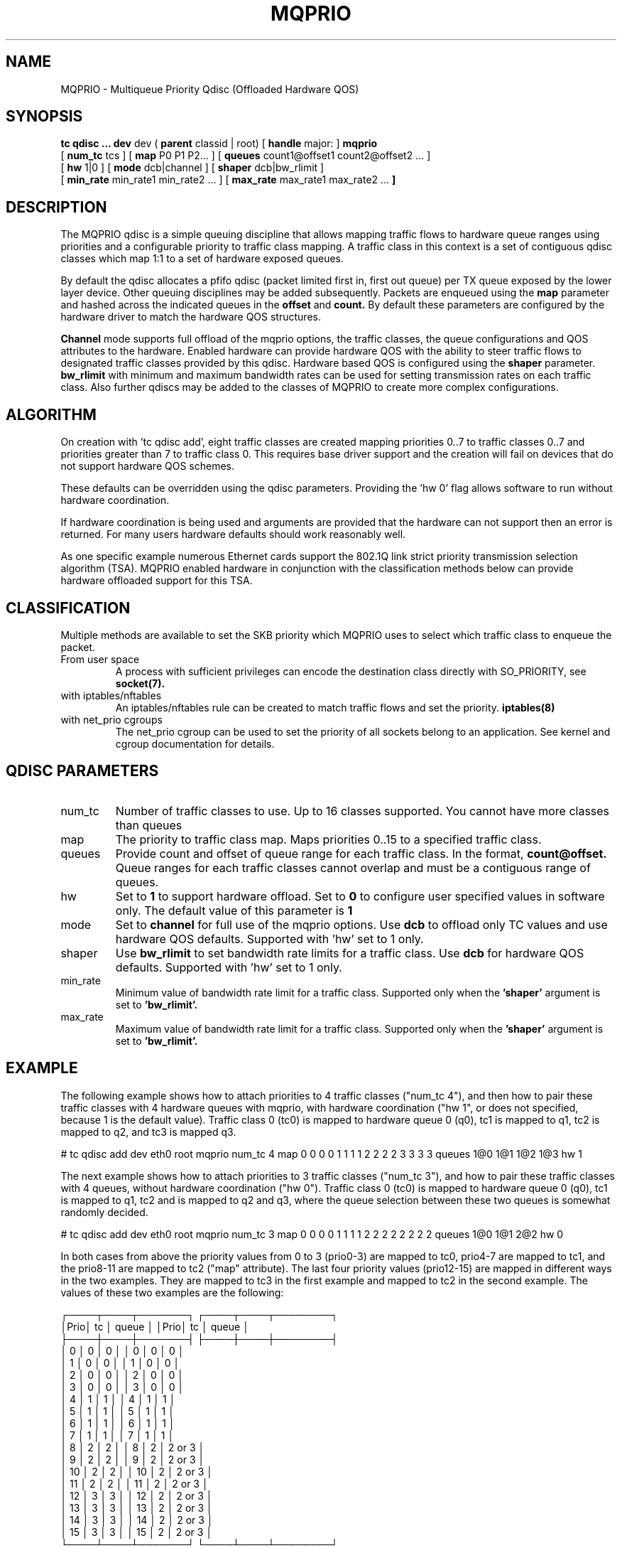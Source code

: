 .TH MQPRIO 8 "24 Sept 2013" "iproute2" "Linux"
.SH NAME
MQPRIO \- Multiqueue Priority Qdisc (Offloaded Hardware QOS)
.SH SYNOPSIS
.B tc qdisc ... dev
dev (
.B parent
classid | root) [
.B handle
major: ]
.B mqprio
.ti +8
[
.B num_tc
tcs ] [
.B map
P0 P1 P2... ] [
.B queues
count1@offset1 count2@offset2 ... ]
.ti +8
[
.B hw
1|0 ] [
.B mode
dcb|channel ] [
.B shaper
dcb|bw_rlimit ]
.ti +8
[
.B min_rate
min_rate1 min_rate2 ... ] [
.B max_rate
max_rate1 max_rate2 ...
.B ]


.SH DESCRIPTION
The MQPRIO qdisc is a simple queuing discipline that allows mapping
traffic flows to hardware queue ranges using priorities and a configurable
priority to traffic class mapping. A traffic class in this context is
a set of contiguous qdisc classes which map 1:1 to a set of hardware
exposed queues.

By default the qdisc allocates a pfifo qdisc (packet limited first in, first
out queue) per TX queue exposed by the lower layer device. Other queuing
disciplines may be added subsequently. Packets are enqueued using the
.B map
parameter and hashed across the indicated queues in the
.B offset
and
.B count.
By default these parameters are configured by the hardware
driver to match the hardware QOS structures.

.B Channel
mode supports full offload of the mqprio options, the traffic classes, the queue
configurations and QOS attributes to the hardware. Enabled hardware can provide
hardware QOS with the ability to steer traffic flows to designated traffic
classes provided by this qdisc. Hardware based QOS is configured using the
.B shaper
parameter.
.B bw_rlimit
with minimum and maximum bandwidth rates can be used for setting
transmission rates on each traffic class. Also further qdiscs may be added
to the classes of MQPRIO to create more complex configurations.

.SH ALGORITHM
On creation with 'tc qdisc add', eight traffic classes are created mapping
priorities 0..7 to traffic classes 0..7 and priorities greater than 7 to
traffic class 0. This requires base driver support and the creation will
fail on devices that do not support hardware QOS schemes.

These defaults can be overridden using the qdisc parameters. Providing
the 'hw 0' flag allows software to run without hardware coordination.

If hardware coordination is being used and arguments are provided that
the hardware can not support then an error is returned. For many users
hardware defaults should work reasonably well.

As one specific example numerous Ethernet cards support the 802.1Q
link strict priority transmission selection algorithm (TSA). MQPRIO
enabled hardware in conjunction with the classification methods below
can provide hardware offloaded support for this TSA.

.SH CLASSIFICATION
Multiple methods are available to set the SKB priority which MQPRIO
uses to select which traffic class to enqueue the packet.
.TP
From user space
A process with sufficient privileges can encode the destination class
directly with SO_PRIORITY, see
.BR socket(7).
.TP
with iptables/nftables
An iptables/nftables rule can be created to match traffic flows and
set the priority.
.BR iptables(8)
.TP
with net_prio cgroups
The net_prio cgroup can be used to set the priority of all sockets
belong to an application. See kernel and cgroup documentation for details.

.SH QDISC PARAMETERS
.TP
num_tc
Number of traffic classes to use. Up to 16 classes supported.
You cannot have more classes than queues

.TP
map
The priority to traffic class map. Maps priorities 0..15 to a specified
traffic class.

.TP
queues
Provide count and offset of queue range for each traffic class. In the
format,
.B count@offset.
Queue ranges for each traffic classes cannot overlap and must be a
contiguous range of queues.

.TP
hw
Set to
.B 1
to support hardware offload. Set to
.B 0
to configure user specified values in software only.
The default value of this parameter is
.B 1

.TP
mode
Set to
.B channel
for full use of the mqprio options. Use
.B dcb
to offload only TC values and use hardware QOS defaults. Supported with 'hw'
set to 1 only.

.TP
shaper
Use
.B bw_rlimit
to set bandwidth rate limits for a traffic class. Use
.B dcb
for hardware QOS defaults. Supported with 'hw' set to 1 only.

.TP
min_rate
Minimum value of bandwidth rate limit for a traffic class. Supported only when
the
.B 'shaper'
argument is set to
.B 'bw_rlimit'.

.TP
max_rate
Maximum value of bandwidth rate limit for a traffic class. Supported only when
the
.B 'shaper'
argument is set to
.B 'bw_rlimit'.


.SH EXAMPLE

The following example shows how to attach priorities to 4 traffic classes ("num_tc 4"),
and then how to pair these traffic classes with 4 hardware queues with mqprio,
with hardware coordination ("hw 1", or does not specified, because 1 is the default value).
Traffic class 0 (tc0) is mapped to hardware queue 0 (q0), tc1 is mapped to q1,
tc2 is mapped to q2, and tc3 is mapped q3.

.EX
# tc qdisc add dev eth0 root mqprio \
              num_tc 4 \
              map 0 0 0 0 1 1 1 1 2 2 2 2 3 3 3 3 \
              queues 1@0 1@1 1@2 1@3 \
              hw 1
.EE

The next example shows how to attach priorities to 3 traffic classes ("num_tc 3"),
and how to pair these traffic classes with 4 queues,
without hardware coordination ("hw 0").
Traffic class 0 (tc0) is mapped to hardware queue 0 (q0), tc1 is mapped to q1,
tc2 and is mapped to q2 and q3, where the queue selection between these
two queues is somewhat randomly decided.

.EX
# tc qdisc add dev eth0 root mqprio \
              num_tc 3 \
              map 0 0 0 0 1 1 1 1 2 2 2 2 2 2 2 2 \
              queues 1@0 1@1 2@2 \
              hw 0
.EE


In both cases from above the priority values from 0 to 3 (prio0-3) are
mapped to tc0, prio4-7 are mapped to tc1, and the
prio8-11 are mapped to tc2 ("map" attribute). The last four priority values
(prio12-15) are mapped in different ways in the two examples.
They are mapped to tc3 in the first example and mapped to tc2 in the second example.
The values of these two examples are the following:

 ┌────┬────┬───────┐  ┌────┬────┬────────┐
 │Prio│ tc │ queue │  │Prio│ tc │  queue │
 ├────┼────┼───────┤  ├────┼────┼────────┤
 │  0 │  0 │     0 │  │  0 │  0 │      0 │
 │  1 │  0 │     0 │  │  1 │  0 │      0 │
 │  2 │  0 │     0 │  │  2 │  0 │      0 │
 │  3 │  0 │     0 │  │  3 │  0 │      0 │
 │  4 │  1 │     1 │  │  4 │  1 │      1 │
 │  5 │  1 │     1 │  │  5 │  1 │      1 │
 │  6 │  1 │     1 │  │  6 │  1 │      1 │
 │  7 │  1 │     1 │  │  7 │  1 │      1 │
 │  8 │  2 │     2 │  │  8 │  2 │ 2 or 3 │
 │  9 │  2 │     2 │  │  9 │  2 │ 2 or 3 │
 │ 10 │  2 │     2 │  │ 10 │  2 │ 2 or 3 │
 │ 11 │  2 │     2 │  │ 11 │  2 │ 2 or 3 │
 │ 12 │  3 │     3 │  │ 12 │  2 │ 2 or 3 │
 │ 13 │  3 │     3 │  │ 13 │  2 │ 2 or 3 │
 │ 14 │  3 │     3 │  │ 14 │  2 │ 2 or 3 │
 │ 15 │  3 │     3 │  │ 15 │  2 │ 2 or 3 │
 └────┴────┴───────┘  └────┴────┴────────┘
       example1             example2


Another example of queue mapping is the following.
There are 5 traffic classes, and there are 8 hardware queues.

.EX
# tc qdisc add dev eth0 root mqprio \
              num_tc 5 \
              map 0 0 0 1 1 1 1 2 2 3 3 4 4 4 4 4 \
              queues 1@0 2@1 1@3 1@4 3@5
.EE

The value mapping is the following for this example:

        ┌───────┐
 tc0────┤Queue 0│◄────1@0
        ├───────┤
      ┌─┤Queue 1│◄────2@1
 tc1──┤ ├───────┤
      └─┤Queue 2│
        ├───────┤
 tc2────┤Queue 3│◄────1@3
        ├───────┤
 tc3────┤Queue 4│◄────1@4
        ├───────┤
      ┌─┤Queue 5│◄────3@5
      │ ├───────┤
 tc4──┼─┤Queue 6│
      │ ├───────┤
      └─┤Queue 7│
        └───────┘


.SH AUTHORS
John Fastabend, <john.r.fastabend@intel.com>
